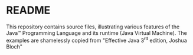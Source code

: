 * README

This repository contains source files, illustrating various features of the Java™ Programming Language and its runtime (Java Virtual Machine). The examples are shamelessly copied from "Effective Java 3^{rd} edition, Joshua Bloch"
